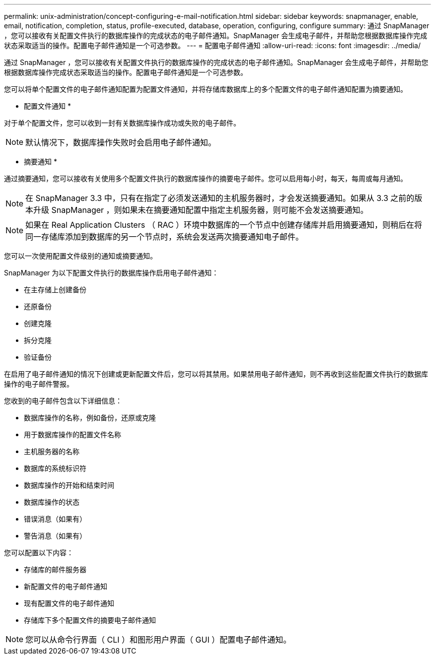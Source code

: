 ---
permalink: unix-administration/concept-configuring-e-mail-notification.html 
sidebar: sidebar 
keywords: snapmanager, enable, email, notification, completion, status, profile-executed, database, operation, configuring, configure 
summary: 通过 SnapManager ，您可以接收有关配置文件执行的数据库操作的完成状态的电子邮件通知。SnapManager 会生成电子邮件，并帮助您根据数据库操作完成状态采取适当的操作。配置电子邮件通知是一个可选参数。 
---
= 配置电子邮件通知
:allow-uri-read: 
:icons: font
:imagesdir: ../media/


[role="lead"]
通过 SnapManager ，您可以接收有关配置文件执行的数据库操作的完成状态的电子邮件通知。SnapManager 会生成电子邮件，并帮助您根据数据库操作完成状态采取适当的操作。配置电子邮件通知是一个可选参数。

您可以将单个配置文件的电子邮件通知配置为配置文件通知，并将存储库数据库上的多个配置文件的电子邮件通知配置为摘要通知。

* 配置文件通知 *

对于单个配置文件，您可以收到一封有关数据库操作成功或失败的电子邮件。


NOTE: 默认情况下，数据库操作失败时会启用电子邮件通知。

* 摘要通知 *

通过摘要通知，您可以接收有关使用多个配置文件执行的数据库操作的摘要电子邮件。您可以启用每小时，每天，每周或每月通知。


NOTE: 在 SnapManager 3.3 中，只有在指定了必须发送通知的主机服务器时，才会发送摘要通知。如果从 3.3 之前的版本升级 SnapManager ，则如果未在摘要通知配置中指定主机服务器，则可能不会发送摘要通知。


NOTE: 如果在 Real Application Clusters （ RAC ）环境中数据库的一个节点中创建存储库并启用摘要通知，则稍后在将同一存储库添加到数据库的另一个节点时，系统会发送两次摘要通知电子邮件。

您可以一次使用配置文件级别的通知或摘要通知。

SnapManager 为以下配置文件执行的数据库操作启用电子邮件通知：

* 在主存储上创建备份
* 还原备份
* 创建克隆
* 拆分克隆
* 验证备份


在启用了电子邮件通知的情况下创建或更新配置文件后，您可以将其禁用。如果禁用电子邮件通知，则不再收到这些配置文件执行的数据库操作的电子邮件警报。

您收到的电子邮件包含以下详细信息：

* 数据库操作的名称，例如备份，还原或克隆
* 用于数据库操作的配置文件名称
* 主机服务器的名称
* 数据库的系统标识符
* 数据库操作的开始和结束时间
* 数据库操作的状态
* 错误消息（如果有）
* 警告消息（如果有）


您可以配置以下内容：

* 存储库的邮件服务器
* 新配置文件的电子邮件通知
* 现有配置文件的电子邮件通知
* 存储库下多个配置文件的摘要电子邮件通知



NOTE: 您可以从命令行界面（ CLI ）和图形用户界面（ GUI ）配置电子邮件通知。
